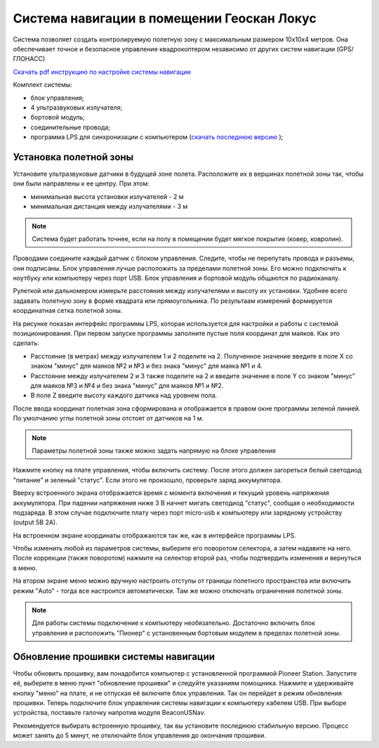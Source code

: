 Система навигации в помещении Геоскан Локус
=================================================
Система позволяет создать контролируемую полетную зону с максимальным размером 10х10х4 метров. Она обеспечивает точное и безопасное управление квадрокоптером независимо от других систем навигации (GPS/ГЛОНАСС)

.. image:: /_static/images/indor_navigation.png
	:align: center

`Скачать pdf инструкцию по настройке системы навигации`_

Комплект системы:

* блок управления;
* 4 ультразвуковых излучателя;
* бортовой модуль;
* соединительные провода;
* программа LPS для синхронизации с компьютером (`скачать последнюю версию`_ );

.. _скачать последнюю версию: https://dl.geoscan.aero/pioneer/upload/LPS/Geoscan_LPS.exe
.. _Скачать pdf инструкцию по настройке системы навигации: https://dl.geoscan.aero/pioneer/upload/Docs/User_manual_Locus.pdf

Установка полетной зоны
----------------------------

.. image:: /_static/images/nav_system.PNG
	:align: center

Установите ультразвуковые датчики в будущей зоне полета. Расположите их в вершинах полетной зоны так, чтобы они были направлены к ее центру. При этом:

* минимальная высота установки излучателей - 2 м
* минимальная дистанция между излучателями  - 3 м


.. note::
	Система будет работать точнее, если на полу в помещении будет мягкое покрытие (ковер, ковролин). 

Проводами соедините каждый датчик с блоком управления. Следите, чтобы не перепутать провода и разъемы, они подписаны. Блок управления лучше расположить за пределами полетной зоны. Его можно подключить к ноутбуку или компьютеру через порт USB. Блок управления и бортовой модуль общаются по радиоканалу. 

Рулеткой или дальномером измерьте расстояния между излучателями и высоту их установки. Удобнее всего задавать полетную зону в форме квадрата или прямоугольника. По результаам измерений формируется координатная сетка полетной зоны. 


.. image:: /_static/images/indoor_prog.png
	:align: center

На рисунке показан интерфейс программы LPS, которая используется для настройки и работы с системой позиционирования. При первом запуске программы заполните пустые поля координат для маяков. Как это сделать:

* Расстояние (в метрах) между излучателем 1 и 2 поделите на 2. Полученное значение введите в поле X со знаком "минус" для маяков №2 и №3 и без знака "минус" для маяка №1 и 4. 

* Расстояние между излучателем 2 и 3 также поделите на 2 и введите значение в поле Y со знаком "минус" для маяков №3 и №4 и без знака "минус" для маяков №1 и №2.

* В поле Z введите высоту каждого датчика над уровнем пола. 

После ввода координат полетная зона сформирована и отображается в правом окне программы зеленой линией. По умолчанию углы полетной зоны отстоят от датчиков на 1 м. 


.. note::
	Параметры полетной зоны также можно задать напрямую на блоке управления 

Нажмите кнопку на плате управления, чтобы включить систему. После этого должен загореться белый светодиод "питание" и зеленый "статус". Если этого не произошло, проверьте заряд аккумулятора. 

Вверху встроенного экрана отображается время с момента включения и текущий уровень напряжения аккумулятора. При падении напряжения ниже 3 В начнет мигать светодиод "статус", сообщая о необходимости подзаряда. В этом случае подключите плату через порт micro-usb к компьютеру или зарядному устройству (output 5В 2А).

На встроенном экране координаты отображаются так же, как в интерфейсе программы LPS.

.. image:: /_static/images/indoor_board_int1.PNG
	:align: center

Чтобы изменить любой из параметров системы, выберите его поворотом селектора, а затем надавите на него. После коррекции (также поворотом) нажмите на селектор второй раз, чтобы подтвердить изменения и вернуться в меню.

На втором экране меню можно вручную настроить отступы от границы полетного пространства или включить режим "Auto" - тогда все настроится автоматически. Там же можно отключать ограничения полетной зоны.

.. image:: /_static/images/indoor_board_int2.PNG
	:align: center

.. note::
    Для работы системы подключение к компьютеру необязательно. Достаточно включить блок управления и расположить "Пионер" с установенным бортовым модулем в пределах полетной зоны. 

Обновление прошивки системы навигации
---------------------------------------

Чтобы обновить прошивку, вам понадобится компьютер с установленной программой Pioneer Station. Запустите её, выберите в меню пункт "обновление прошивки" и следуйте указаниям помощника. 
Нажмите и удерживайте кнопку "меню" на плате, и не отпуская её включите блок управления. Так он перейдет в режим обновления прошивки. Теперь подключите блок управления системы навигации к компьютеру кабелем USB. При выборе устройства, поставьте галочку напротив модуля BeaconUSNav.

.. image:: /_static/images/usnav_upd.png
	:align: center

Рекомендуется выбирать встроенную прошивку, так вы установите последнюю стабильную версию.
Процесс может занять до 5 минут, не отключайте блок управления до окончания прошивки.